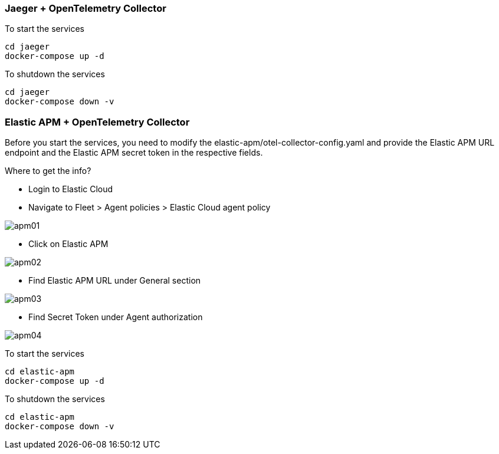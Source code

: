 === Jaeger + OpenTelemetry Collector

To start the services
----
cd jaeger
docker-compose up -d
----

To shutdown the services
----
cd jaeger
docker-compose down -v
----


=== Elastic APM + OpenTelemetry Collector
Before you start the services, you need to modify the elastic-apm/otel-collector-config.yaml and provide the Elastic APM URL endpoint and the Elastic APM secret token in the respective fields.

.Where to get the info?
- Login to Elastic Cloud
- Navigate to Fleet > Agent policies > Elastic Cloud agent policy 

image::apm01.png[]

- Click on Elastic APM

image::apm02.png[]

- Find Elastic APM URL under General section

image::apm03.png[]

- Find Secret Token under Agent authorization

image::apm04.png[]


To start the services
----
cd elastic-apm
docker-compose up -d
----

To shutdown the services
----
cd elastic-apm
docker-compose down -v
----
